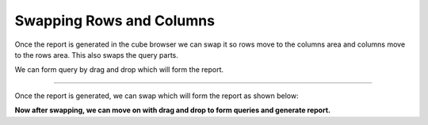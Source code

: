 Swapping Rows and Columns
=========================

Once the report is generated in the cube browser we can swap it so rows move to the columns area and columns move to the rows area. This also swaps the query parts.


We can form query by drag and drop which will form the report.

.. image::  images/data_browser8.png

----

Once the report is generated, we can swap which will form the report as shown below:

.. image::  images/data_browser9.png

**Now after swapping, we can move on with drag and drop to form queries and generate report.**
